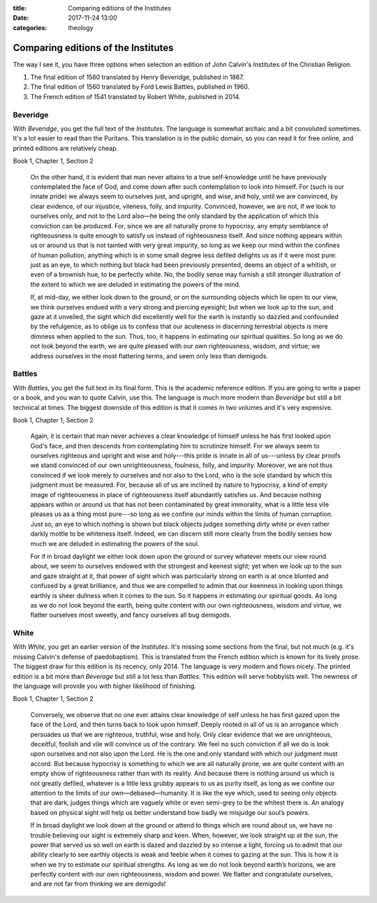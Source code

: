 :title: Comparing editions of the Institutes
:date: 2017-11-24 13:00
:categories: theology

Comparing editions of the Institutes
====================================

The way I see it, you have three options when selection an edition of John
Calvin's Institutes of the Christian Religion.

1.  The final edition of 1560 translated by Henry Beveridge, published in 1867.
2.  The final edition of 1560 translated by Ford Lewis Battles, published in 1960.
3.  The French edition of 1541 translated by Robert White, published in 2014.

Beveridge
---------

With *Beveridge*, you get the full text of the *Institutes*.  The language is
somewhat archaic and a bit convoluted sometimes.  It's a lot easier to read than
the Puritans.  This translation is in the public domain, so you can read it for
free online, and printed editions are relatively cheap.

Book 1, Chapter 1, Section 2

    On the other hand, it is evident that man never attains to a true
    self-knowledge until he have previously contemplated the face of God, and
    come down after such contemplation to look into himself. For (such is our
    innate pride) we always seem to ourselves just, and upright, and wise, and
    holy, until we are convinced, by clear evidence, of our injustice, vileness,
    folly, and impurity. Convinced, however, we are not, if we look to ourselves
    only, and not to the Lord also—he being the only standard by the application
    of which this conviction can be produced. For, since we are all naturally
    prone to hypocrisy, any empty semblance of righteousness is quite enough to
    satisfy us instead of righteousness itself. And since nothing appears within
    us or around us that is not tainted with very great impurity, so long as we
    keep our mind within the confines of human pollution, anything which is in
    some small degree less defiled delights us as if it were most pure: just as
    an eye, to which nothing but black had been previously presented, deems an
    object of a whitish, or even of a brownish hue, to be perfectly white. No,
    the bodily sense may furnish a still stronger illustration of the extent to
    which we are deluded in estimating the powers of the mind.

    If, at mid-day, we either look down to the ground, or on the surrounding
    objects which lie open to our view, we think ourselves endued with a very
    strong and piercing eyesight; but when we look up to the sun, and gaze at it
    unveiled, the sight which did excellently well for the earth is instantly so
    dazzled and confounded by the refulgence, as to oblige us to confess that
    our acuteness in discerning terrestrial objects is mere dimness when applied
    to the sun. Thus, too, it happens in estimating our spiritual qualities. So
    long as we do not look beyond the earth, we are quite pleased with our own
    righteousness, wisdom, and virtue; we address ourselves in the most
    flattering terms, and seem only less than demigods.


Battles
-------

With *Battles*, you get the full text in its final form.  This is the academic
reference edition.  If you are going to write a paper or a book, and you wan to
quote Calvin, use this.  The language is much more modern than *Beveridge* but
still a bit technical at times.  The biggest downside of this edition is that it
comes in two volumes and it's very expensive.

Book 1, Chapter 1, Section 2

    Again, it is certain that man never achieves a clear knowledge of himself
    unless he has first looked upon God's face, and then descends from
    contemplating him to scrutinize himself.  For we always seem to ourselves
    righteous and upright and wise and holy---this pride is innate in all of
    us---unless by clear proofs we stand convinced of our own unrighteousness,
    foulness, folly, and impurity.  Moreover, we are not thus convinced if we
    look merely to ourselves and not also to the Lord, who is the sole standard
    by which this judgment must be measured.  For, because all of us are
    inclined by nature to hypocrisy, a kind of empty image of righteousness in
    place of righteousness itself abundantly satisfies us.  And because nothing
    appears within or around us that has not been contaminated by great
    immorality, what is a little less vile pleases us as a thing most pure---so
    long as we confine our minds within the limits of human corruption.  Just
    so, an eye to which nothing is shown but black objects judges something
    dirty white or even rather darkly mottle to be whiteness itself.  Indeed, we
    can discern still more clearly from the bodily senses how much we are
    deluded in estimating the powers of the soul.

    For if in broad daylight we either look down upon the ground or survey
    whatever meets our view round about, we seem to ourselves endowed with the
    strongest and keenest sight; yet when we look up to the sun and gaze
    straight at it, that power of sight which was particularly strong on earth
    is at once blunted and confused by a great brilliance, and thus we are
    compelled to admin that our keenness in looking upon things earthly is sheer
    dullness when it comes to the sun.  So it happens in estimating our
    spiritual goods.  As long as we do not look beyond the earth, being quite
    content with our own righteousness, wisdom and virtue, we flatter ourselves
    most sweetly, and fancy ourselves all bug demigods.


White
-----

With *White*, you get an earlier version of the *Institutes*.  It's missing some
sections from the final, but not much (e.g. it's missing Calvin's defense of
paedobaptism).  This is translated from the French edition which is known for
its lively prose.  The biggest draw for this edition is its recency, only 2014.
The language is very modern and flows nicely.  The printed edition is a bit more
than *Beverage* but still a lot less than *Battles*.  This edition will serve
hobbyists well.  The newness of the language will provide you with higher
likelihood of finishing.

Book 1, Chapter 1, Section 2

    Conversely, we observe that no one ever attains clear knowledge of self unless
    he has first gazed upon the face of the Lord, and then turns back to look upon
    himself. Deeply rooted in all of us is an arrogance which persuades us that we
    are righteous, truthful, wise and holy. Only clear evidence that we are
    unrighteous, deceitful, foolish and vile will convince us of the contrary. We
    feel no such conviction if all we do is look upon ourselves and not also upon
    the Lord. He is the one and only standard with which our judgment must
    accord. But because hypocrisy is something to which we are all naturally prone,
    we are quite content with an empty show of righteousness rather than with its
    reality. And because there is nothing around us which is not greatly defiled,
    whatever is a little less grubby appears to us as purity itself, as long as we
    confine our attention to the limits of our own—debased—humanity. It is like the
    eye which, used to seeing only objects that are dark, judges things which are
    vaguely white or even semi-grey to be the whitest there is.  An analogy based on
    physical sight will help us better understand how badly we misjudge our soul’s
    powers.

    If in broad daylight we look down at the ground or attend to things which are
    round about us, we have no trouble believing our sight is extremely sharp and
    keen. When, however, we look straight up at the sun, the power that served us so
    well on earth is dazed and dazzled by so intense a light, forcing us to admit
    that our ability clearly to see earthly objects is weak and feeble when it comes
    to gazing at the sun. This is how it is when we try to estimate our spiritual
    strengths. As long as we do not look beyond earth’s horizons, we are perfectly
    content with our own righteousness, wisdom and power.  We flatter and
    congratulate ourselves, and are not far from thinking we are demigods!
